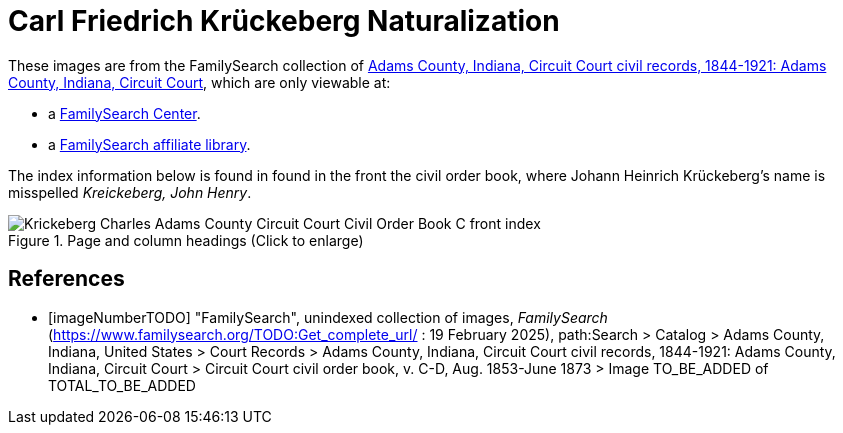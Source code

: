 =  Carl Friedrich Krückeberg Naturalization

These images are from the FamilySearch collection of link:https://www.familysearch.org/en/search/catalog/1150012[Adams County, Indiana, Circuit Court civil records, 1844-1921: Adams County, Indiana, Circuit Court],
which are only viewable at: 

* a link:https://www.familysearch.org/en/centers/about[FamilySearch Center].
* a link:https://www.familysearch.org/en/affiliates/about[FamilySearch affiliate library].

The index information below is found in found in the front the civil order book, where Johann Heinrich
Krückeberg's name is misspelled _Kreickeberg, John Henry_.

image::Krickeberg_Charles_Adams_County_Circuit_Court_Civil_Order_Book_C_front_index.jpg[align=left,title="Page and column headings (Click to enlarge)",xref=image$Krickeberg_Charles_Adams_County_Circuit_Court_Civil_Order_Book_C_front_index.jpg]

//It shows that the filing for his court appearance occurrs on page 113 of Civil Order Book C. This is found on <<imageNumberTODO, image number TO_BE_ADDED, page 526>>.

//image::Krickeberg_Charles_Adams_County_Circuit_Court_Civil_Order_Book_C_page_13.jpg[align=left,title="Page and column headings (Click to enlarge)",xref=image$Krickeberg_Charles_Adams_County_Circuit_Court_Civil_Order_Book_C_page_13.jpg].

[bibliography]
== References

* [[[imageNumberTODO]]] "FamilySearch", unindexed collection of images, _FamilySearch_ (https://www.familysearch.org/TODO:Get_complete_url/ : 19 February 2025), path:Search > Catalog > Adams County, Indiana, United States > Court Records > 
Adams County, Indiana, Circuit Court civil records, 1844-1921: Adams County, Indiana, Circuit Court > Circuit Court civil order book, v. C-D, Aug. 1853-June 1873 > Image TO_BE_ADDED of TOTAL_TO_BE_ADDED 

